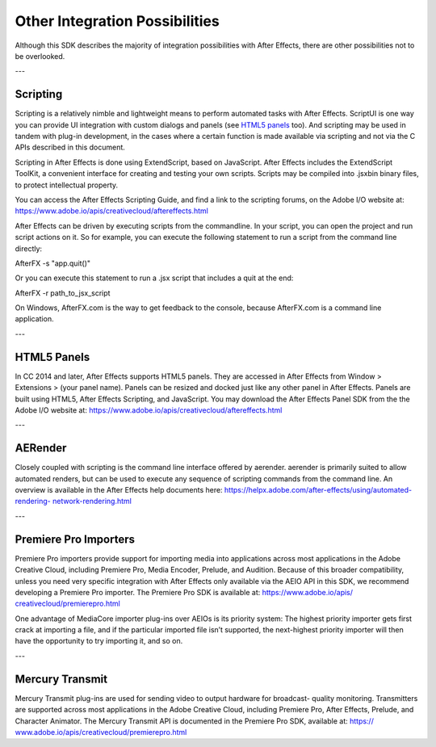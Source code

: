 .. _intro/other-integration-possibilities:

Other Integration Possibilities
################################################################################

Although this SDK describes the majority of integration possibilities with After Effects, there are other possibilities not to be overlooked.

---

Scripting
================================================================================

Scripting is a relatively nimble and lightweight means to perform automated tasks with After Effects. ScriptUI is one way you can provide UI integration with custom dialogs and panels (see `HTML5 panels <#_bookmark15>`__ too). And scripting may be used in tandem with plug-in development, in the cases where a certain function is made available via scripting and not via the C APIs described in this document.

Scripting in After Effects is done using ExtendScript, based on JavaScript. After Effects includes the ExtendScript ToolKit, a convenient interface for creating and testing your own scripts. Scripts may be compiled into .jsxbin binary files, to protect intellectual property.

You can access the After Effects Scripting Guide, and find a link to the scripting forums, on the Adobe I/O website at: https://www.adobe.io/apis/creativecloud/aftereffects.html

After Effects can be driven by executing scripts from the commandline. In your script, you can open the project and run script actions on it. So for example, you can execute the following statement to run a script from the command line directly:

AfterFX -s "app.quit()"

Or you can execute this statement to run a .jsx script that includes a quit at the end:

AfterFX -r path_to_jsx_script

On Windows, AfterFX.com is the way to get feedback to the console, because AfterFX.com is a command line application.

---

HTML5 Panels
================================================================================

In CC 2014 and later, After Effects supports HTML5 panels. They are accessed in After Effects from Window > Extensions > (your panel name). Panels can be resized and docked just like any other panel in After Effects. Panels are built using HTML5, After Effects Scripting, and JavaScript. You may download the After Effects Panel SDK from the the Adobe I/O website at: https://www.adobe.io/apis/creativecloud/aftereffects.html

---

AERender
================================================================================

Closely coupled with scripting is the command line interface offered by aerender. aerender is primarily suited to allow automated renders, but can be used to execute any sequence of scripting commands from the command line. An overview is available in the After Effects help documents here: `https://helpx.adobe.com/after-effects/using/automated-rendering- <https://helpx.adobe.com/after-effects/using/automated-rendering-network-rendering.html>`__ `network-rendering.html <https://helpx.adobe.com/after-effects/using/automated-rendering-network-rendering.html>`__

---

Premiere Pro Importers
================================================================================

Premiere Pro importers provide support for importing media into applications across most applications in the Adobe Creative Cloud, including Premiere Pro, Media Encoder, Prelude, and Audition. Because of this broader compatibility, unless you need very specific integration with After Effects only available via the AEIO API in this SDK, we recommend developing a Premiere Pro importer. The Premiere Pro SDK is available at: `https://www.adobe.io/apis/ <https://www.adobe.io/apis/creativecloud/premierepro.html>`__ `creativecloud/premierepro.html <https://www.adobe.io/apis/creativecloud/premierepro.html>`__

One advantage of MediaCore importer plug-ins over AEIOs is its priority system: The highest priority importer gets first crack at importing a file, and if the particular imported file isn’t supported, the next-highest priority importer will then have the opportunity to try importing it, and so on.

---

Mercury Transmit
================================================================================

Mercury Transmit plug-ins are used for sending video to output hardware for broadcast- quality monitoring. Transmitters are supported across most applications in the Adobe Creative Cloud, including Premiere Pro, After Effects, Prelude, and Character Animator. The Mercury Transmit API is documented in the Premiere Pro SDK, available at: `https:// <https://www.adobe.io/apis/creativecloud/premierepro.html>`__ `www.adobe.io/apis/creativecloud/premierepro.html <https://www.adobe.io/apis/creativecloud/premierepro.html>`__
